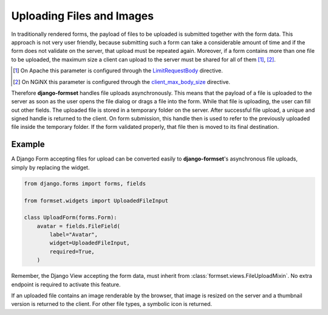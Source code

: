 .. _uploading:

==========================
Uploading Files and Images
==========================

In traditionally rendered forms, the payload of files to be uploaded is submitted together with the
form data. This approach is not very user friendly, because submitting such a form can take a
considerable amount of time and if the form does not validate on the server, that upload must be
repeated again. Moreover, if a form contains more than one file to be uploaded, the maximum size a
client can upload to the server must be shared for all of them [1]_, [2]_.

.. [1] On Apache this parameter is configured through the LimitRequestBody_ directive.
.. [2] On NGiNX this parameter is configured through the client_max_body_size_ directive.
.. _LimitRequestBody: https://httpd.apache.org/docs/2.4/mod/core.html#limitrequestbody
.. _client_max_body_size: http://nginx.org/en/docs/http/ngx_http_core_module.html#client_max_body_size

Therefore **django-formset** handles file uploads asynchronously. This means that the payload of a
file is uploaded to the server as soon as the user opens the file dialog or drags a file into the
form. While that file is uploading, the user can fill out other fields. The uploaded file is
stored in a temporary folder on the server. After successful file upload, a unique and signed handle
is returned to the client. On form submission, this handle then is used to refer to the previously
uploaded file inside the temporary folder. If the form validated properly, that file then is moved
to its final destination.


Example
-------

A Django Form accepting files for upload can be converted easily to **django-formset**'s
asynchronous file uploads, simply by replacing the widget.

.. code-block:: python

	from django.forms import forms, fields
	
	from formset.widgets import UploadedFileInput
	
	class UploadForm(forms.Form):
	    avatar = fields.FileField(
	        label="Avatar",
	        widget=UploadedFileInput,
	        required=True,
	    )

Remember, the Django View accepting the form data, must inherit from
:class:`formset.views.FileUploadMixin`. No extra endpoint is required to activate this feature.

.. image:: _static/bootstrap-upload.gif
  :width: 760
  :alt: File Upload

If an uploaded file contains an image renderable by the browser, that image is resized on the server
and a thumbnail version is returned to the client. For other file types, a symbolic icon is
returned.
